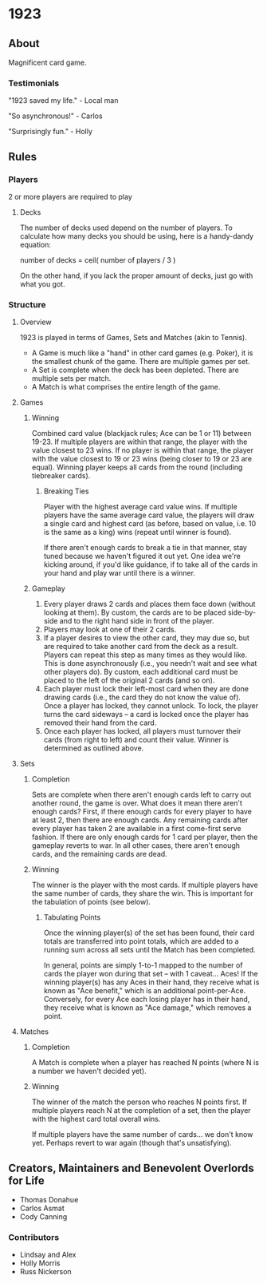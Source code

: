 * 1923
** About
Magnificent card game.

*** Testimonials
"1923 saved my life." - Local man

"So asynchronous!" - Carlos

"Surprisingly fun." - Holly


** Rules
*** Players
2 or more players are required to play

**** Decks
The number of decks used depend on the number of players. To
calculate how many decks you should be using, here is a handy-dandy
equation:

number of decks = ceil( number of players / 3 )

On the other hand, if you lack the proper amount of decks, just go
with what you got. 

*** Structure 

**** Overview
1923 is played in terms of Games, Sets and Matches (akin to Tennis).  

- A Game is much like a "hand" in other card games (e.g. Poker), it is
  the smallest chunk of the game. There are multiple games per set.
- A Set is complete when the deck has been depleted. There are
  multiple sets per match.
- A Match is what comprises the entire length of the game.

**** Games
***** Winning
Combined card value (blackjack rules; Ace can be 1 or 11) between
19-23. If multiple players are within that range, the player with the
value closest to 23 wins. If no player is within that range, the
player with the value closest to 19 or 23 wins (being closer to 19 or
23 are equal). Winning player keeps all cards from the round
(including tiebreaker cards). 

****** Breaking Ties
Player with the highest average card value wins. If multiple players
have the same average card value, the players will draw a single card
and highest card (as before, based on value, i.e. 10 is the same as a
king) wins (repeat until winner is found). 

If there aren't enough cards to break a tie in that manner, stay tuned
because we haven't figured it out yet. One idea we're kicking around,
if you'd like guidance, if to take all of the cards in your hand and
play war until there is a winner.

***** Gameplay
1. Every player draws 2 cards and places them face down (without
   looking at them). By custom, the cards are to be placed
   side-by-side and to the right hand side in front of the player.
2. Players may look at one of their 2 cards.
3. If a player desires to view the other card, they may due so, but
   are required to take another card from the deck as a result.
   Players can repeat this step as many times as they would like. This
   is done asynchronously (i.e., you needn't wait and see what other
   players do). By custom, each additional card must be placed to the
   left of the original 2 cards (and so on).
3. Each player must lock their left-most card when they are done
   drawing cards (i.e., the card they do not know the value of). Once
   a player has locked, they cannot unlock. To lock, the player turns
   the card sideways -- a card is locked once the player has removed
   their hand from the card. 
4. Once each player has locked, all players must turnover their cards
   (from right to left) and count their value. Winner is determined as
   outlined above.

**** Sets
***** Completion
Sets are complete when there aren't enough cards left to carry out
another round, the game is over. What does it mean there aren't enough
cards? First, if there enough cards for every player to have at least
2, then there are enough cards. Any remaining cards after every player
has taken 2 are available in a first come-first serve fashion. If
there are only enough cards for 1 card per player, then the gameplay
reverts to war. In all other cases, there aren't enough cards, and the
remaining cards are dead.

***** Winning
The winner is the player with the most cards. If multiple players have
the same number of cards, they share the win. This is important for
the tabulation of points (see below).

****** Tabulating Points
Once the winning player(s) of the set has been found, their card
totals are transferred into point totals, which are added to a running
sum across all sets until the Match has been completed. 

In general, points are simply 1-to-1 mapped to the number of cards the
player won during that set -- with 1 caveat... Aces! If the winning
player(s) has any Aces in their hand, they receive what is known as
"Ace benefit," which is an additional point-per-Ace. Conversely, for
every Ace each losing player has in their hand, they receive what is
known as "Ace damage," which removes a point.

**** Matches
***** Completion
A Match is complete when a player has reached N points (where N is a
number we haven't decided yet).

***** Winning
The winner of the match the person who reaches N points first. If
multiple players reach N at the completion of a set, then the player
with the highest card total overall wins. 

If multiple players have the same number of cards... we don't know
yet. Perhaps revert to war again (though that's unsatisfying).


** Creators, Maintainers and Benevolent Overlords for Life
- Thomas Donahue
- Carlos Asmat
- Cody Canning

*** Contributors
- Lindsay and Alex
- Holly Morris
- Russ Nickerson
